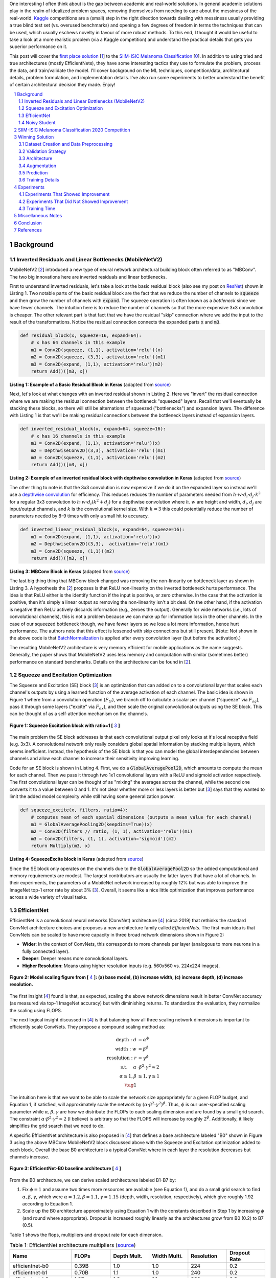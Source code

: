 .. title: A Look at The First Place Solution of a Dermatology Classification Kaggle Competition
.. slug: a-look-at-the-first-place-solution-of-a-dermatology-classification-kaggle-competition
.. date: 2023-11-11 13:09:46 UTC-05:00
.. tags: dermatology, effnet, mathjax
.. category: 
.. link: 
.. description: 
.. type: text

One interesting I often think about is the gap between academic and real-world
solutions.  In general academic solutions play in the realm of idealized problem
spaces, removing themselves from needing to care about the messiness of the real-world.
`Kaggle <https://www.kaggle.com/competitions>`__
competitions are a (small) step in the right direction towards dealing with messiness 
usually providing a true blind test set (vs. overused benchmarks) and opening a
few degrees of freedom in terms the techniques that can be used, which
usually eschews novelty in favour of more robust methods.  To this end, I
thought it would be useful to take a look at a more realistic problem (via a
Kaggle competition) and understand the practical details that gets you superior
performance on it. 

This post will cover the `first place solution
<https://arxiv.org/abs/2010.05351>`__ [1_] to the 
`SIIM-ISIC Melanoma Classification <https://www.kaggle.com/competitions/siim-isic-melanoma-classification/overview>`_ [0_].
In addition to using tried and true architectures (mostly EfficientNets), they
have some interesting tactics they use to formulate the problem, process the
data, and train/validate the model.  I'll cover background on the
ML techniques, competition/data, architectural details, problem formulation, and
implementation details.  I've also run some experiments to better understand
the benefit of certain architectural decision they made.  Enjoy!


.. TEASER_END
.. section-numbering::
.. raw:: html

    <div class="card card-body bg-light">
    <h1>Table of Contents</h1>

.. contents:: 
    :depth: 2
    :local:

.. raw:: html

    </div>
    <p>


Background
==========

Inverted Residuals and Linear Bottlenecks (MobileNetV2)
-------------------------------------------------------

MobileNetV2 [2_] introduced a new type of neural network architectural building
block often referred to as "MBConv".  The two big innovations here are inverted residuals
and linear bottlenecks.  

First to understand inverted residuals, let's take a look at the basic
residual block (also see my post on `ResNet <link://slug/residual-networks>`__)
shown in Listing 1.  Two notable parts of the basic residual block are the
fact that we reduce the number of channels to :code:`squeeze` and then grow the
number of channels with :code:`expand`.  The squeeze operation is often known
as a *bottleneck* since we have fewer channels.  The intuition here is to reduce
the number of channels so that the more expensive 3x3 convolution is cheaper.
The other relevant part is that fact that we have the residual "skip" connection where
we add the input to the result of the transformations.  Notice the residual
connection connects the expanded parts :code:`x` and :code:`m3`.

.. code-block:: Python

   def residual_block(x, squeeze=16, expand=64):
       # x has 64 channels in this example
       m1 = Conv2D(squeeze, (1,1), activation='relu')(x)
       m2 = Conv2D(squeeze, (3,3), activation='relu')(m1)
       m3 = Conv2D(expand, (1,1), activation='relu')(m2)
       return Add()([m3, x])

**Listing 1: Example of a Basic Residual Block in Keras** (adapted from `source <https://towardsdatascience.com/mobilenetv2-inverted-residuals-and-linear-bottlenecks-8a4362f4ffd5>`__)

Next, let's look at what changes with an inverted residual shown in Listing 2.
Here we "invert" the residual connection where we are making the residual
connection between the bottleneck "squeezed" layers.  Recall that we'll
eventually be stacking these blocks, so there will still be alternations
of squeezed ("bottlenecks") and expansion layers.  The difference with
Listing 1 is that we'll be making residual connections between the bottleneck
layers instead of expansion layers.  

.. code-block:: Python

   def inverted_residual_block(x, expand=64, squeeze=16):
       # x has 16 channels in this example
       m1 = Conv2D(expand, (1,1), activation='relu')(x)
       m2 = DepthwiseConv2D((3,3), activation='relu')(m1)
       m3 = Conv2D(squeeze, (1,1), activation='relu')(m2)
       return Add()([m3, x])

**Listing 2: Example of an inverted residual block with depthwise convolution in Keras** (adapted from `source <https://towardsdatascience.com/mobilenetv2-inverted-residuals-and-linear-bottlenecks-8a4362f4ffd5>`__)


The other thing to note is that the 3x3
convolution is now expensive if we do it on the expanded layer so instead we'll 
use a `depthwise convolution <https://keras.io/api/layers/convolution_layers/depthwise_convolution2d/>`__
for efficiency.  This reduces reduces the number of parameters needed from
:math:`h\cdot w \cdot d_i \cdot d_j \cdot k^2` for a regular 3x3 convolution to
:math:`h\cdot w \cdot d_i (k^2 + d_j)` for a depthwise convolution where
:math:`h, w` are height and width, :math:`d_i, d_j` are input/output channels, and
:math:`k` is the convolutional kernel size.  With :math:`k=3` this could potentially
reduce the number of parameters needed by 8-9 times with only a small hit to
accuracy.

.. code-block:: Python

   def inverted_linear_residual_block(x, expand=64, squeeze=16):
       m1 = Conv2D(expand, (1,1), activation='relu')(x)
       m2 = DepthwiseConv2D((3,3),  activation='relu')(m1)
       m3 = Conv2D(squeeze, (1,1))(m2)
       return Add()([m3, x])

**Listing 3: MBConv Block in Keras** (adapted from `source <https://towardsdatascience.com/mobilenetv2-inverted-residuals-and-linear-bottlenecks-8a4362f4ffd5>`__)

The last big thing thing that MBConv block changed was removing the
non-linearity on bottleneck layer as shown in Listing 3.  A
hypothesis the [2_] proposes is that ReLU non-linearity on the inverted
bottleneck hurts performance.  The idea is that ReLU either is the identify
function if the input is positive, or zero otherwise.  In the case that the
activation is positive, then it's simply a linear output so removing the
non-linearity isn't a bit deal.  On the other hand, if the activation is
negative then ReLU actively discards information (e.g., zeroes the output).
Generally for wide networks (i.e., lots of convolutional channels), this is not
a problem because we can make up for information loss in the other channels.
In the case of our squeezed bottleneck though, we have fewer layers so we lose
a lot more information, hence hurt performance.  The authors note that this
effect is lessened with skip connections but still present.
(Note: Not shown in the above code is that `BatchNormalization <https://en.wikipedia.org/wiki/Batch_normalization>`__
is applied after every convolution layer (but before the activation).)

The resulting MobileNetV2 architecture is very memory efficient for mobile
applications as the name suggests.  Generally, the paper shows that MobileNetV2 
uses less memory and computation with similar (sometimes better) performance
on standard benchmarks.  Details on the architecture can be found in [2_].

Squeeze and Excitation Optimization
-----------------------------------

The Squeeze and Excitation (SE) block [3_] is an optimization that can added on to a
convolutional layer that scales each channel's outputs by using a learned
function of the average activation of each channel.  The basic idea is shown in
Figure 1 where from a convolution operation (:math:`F_{tr}`), we branch off to
calculate a scalar per channel ("squeeze" via :math:`F_{sq}`), pass it through some layers
("excite" via :math:`F_{ex}`), and then scale the original convolutional outputs using the SE block.
This can be thought of as a self-attention mechanism on the channels.

.. figure:: /images/dermnet_squeeze_excite.png
  :height: 200px
  :alt: Squeeze Excite
  :align: center

  **Figure 1: Squeeze Excitation block with ratio=1 [** 3_ **]**

The main problem the SE block addresses is that each convolutional output pixel only
looks at it's local receptive field (e.g. 3x3).  A convolutional network only
really considers global spatial information by stacking multiple layers, which
seems inefficient.  Instead, the hypothesis of the SE block is that you can model
the global interdependencies between channels and allow each channel to
increase their sensitivity improving learning.

Code for an SE block is shown in  Listing 4.  First, we do a
:code:`GlobalAveragePool2D`, which amounts to compute the mean for each
channel.  Then we pass it through two 1x1 convolutional layers with a ReLU and
sigmoid activation respectively.  The first convolutional layer can be thought
of as "mixing" the averages across the channel, while the second one converts
it to a value between 0 and 1.  It's not clear whether more or less layers is better
but [3_] says that they wanted to limit the added model complexity while still
having some generalization power.

.. code-block:: Python

    def squeeze_excite(x, filters, ratio=4):
        # computes mean of each spatial dimensions (outputs a mean value for each channel)
        m1 = GlobalAveragePooling2D(keepdims=True)(x) 
        m2 = Conv2D(filters // ratio, (1, 1), activation='relu')(m1)
        m3 = Conv2D(filters, (1, 1), activation='sigmoid')(m2)
        return Multiply(m3, x)

**Listing 4: SqueezeExcite block in Keras** (adapted from `source <https://github.com/rwightman/gen-efficientnet-pytorch/blob/master/geffnet/efficientnet_builder.py#L103>`__)

Since the SE block only operates on the channels due to the :code:`GlobalAveragePool2D` so
the added computational and memory requirements are modest.  The largest contributors are
usually the latter layers that have a lot of channels.  In their experiments,
the parameters of a MobileNet network increased by roughly 12% but was able to improve
the ImageNet top-1 error rate by about 3% [3_].  Overall, it seems like a nice little
optimization that improves performance across a wide variety of visual tasks.


EfficientNet
------------

EfficientNet is a convolutional neural networks (ConvNet) architecture [4_]
(circa 2019) that rethinks the standard ConvNet architecture choices and
proposes a new architecture family called *EfficientNets*.  The first main idea
is that ConvNets can be scaled to have more capacity in three broad network dimensions
shown in Figure 2:

* **Wider**: In the context of ConvNets, this corresponds to more channels per layer (analogous to more neurons in a fully connected layer).
* **Deeper**: Deeper means more convolutional layers.
* **Higher Resolution**: Means using higher resolution inputs (e.g. 560x560 vs. 224x224 images).

.. figure:: /images/dermnet_scaling.png
  :height: 470px
  :alt: Scaling ConvNets
  :align: center

  **Figure 2: Model scaling figure from [** 4_ **]: (a) base model, (b) increase width, (c) increase depth, (d) increase resolution.**

The first insight [4_] found is that, as expected, scaling the
above network dimensions result in better ConvNet accuracy (as measured via top-1
ImageNet accuracy) but with diminishing returns.  To standardize the evaluation,
they normalize the scaling using FLOPS.

The next logical insight discussed in [4_] is that balancing
how all three scaling network dimensions is important to 
efficiently scale ConvNets.  They propose a compound
scaling method as:

.. math::

    \text{depth}: d &= \alpha^\phi \\
    \text{width}: w &= \beta^\phi \\
    \text{resolution}: r &= \gamma^\phi \\
        \text{s.t. }\hspace{10pt} \alpha&\cdot\beta^2\cdot\gamma^2 \approx 2 \\
    \alpha \geq 1, \beta &\geq 1, \gamma \geq 1 \\
    \tag{1}

The intuition here is that we want to be able to scale the network
size appropriately for a given FLOP budget, and Equation 1, if satisfied, will
approximately scale the network by :math:`(\alpha \cdot \beta^2 \cdot \gamma^2)^\phi`.
Thus, :math:`\phi` is our user-specified scaling parameter while
:math:`\alpha, \beta, \gamma` are how we distribute the FLOPs to each scaling
dimension and are found by a small grid search.  The constraint 
:math:`\alpha \cdot \beta^2 \cdot \gamma^2 \approx 2` (I believe) is arbitrary
so that the FLOPS will increase by roughly :math:`2^\phi`.  Additionally,
it likely simplifies the grid search that we need to do.

A specific EfficientNet architecture is also proposed in [4_] that defines
a base architecture labeled "B0" shown in Figure 3 using the above MBConv
MobileNetV2 block discussed above with the Squeeze and Excitation optimization
added to each block.  Overall the base B0 architecture is a typical ConvNet
where in each layer the resolution decreases but channels increase.

.. figure:: /images/dermnet_effnet.png
  :height: 270px
  :alt: Effnet architecture
  :align: center

  **Figure 3: EfficientNet-B0 baseline architecture [** 4_ **]**

From the B0 architecture, we can derive scaled architectures labeled
B1-B7 by:

1. Fix :math:`\phi=1` and assume two times more resources are available (see Equation 1),
   and do a small grid search to find :math:`\alpha, \beta, \gamma`, which were
   :math:`\alpha=1.2, \beta=1.1, \gamma=1.15` (depth, width, resolution, respectively),
   which give roughly 1.92 according to Equation 1.
2. Scale up the B0 architecture approximately using Equation 1 with the
   constants described in Step 1 by increasing :math:`\phi` (and round where
   appropriate).  Dropout is increased roughly linearly as the architectures
   grow from B0 (0.2) to B7 (0.5).

Table 1 shows the flops, multipliers and dropout rate for each dimension.

.. csv-table:: Table 1: EfficientNet architecture multipliers (`source <https://github.com/rwightman/gen-efficientnet-pytorch/blob/master/geffnet/gen_efficientnet.py#L502>`__)
   :header: "Name","FLOPs","Depth Mult.","Width Multi.","Resolution","Dropout Rate"
   :widths: 8,5,5,5,5,5
   :align: center

    efficientnet-b0,0.39B,1.0,1.0,224,0.2
    efficientnet-b1,0.70B,1.1,1.0,240,0.2
    efficientnet-b2,1.0B,1.2,1.1,260,0.3
    efficientnet-b3,1.8B,1.4,1.2,300,0.3
    efficientnet-b4,4.2B,1.8,1.4,380,0.4
    efficientnet-b5,9.9B,2.2,1.6,456,0.4
    efficientnet-b6,19B,2.6,1.8,528,0.5
    efficientnet-b7,47B,3.1,2.0,600,0.5

..
    Depth Mult.	Width Multi.	Resolution
    1.00	1.00	224.00
    0.52	0.00	0.49
    1.00	1.00	1.07
    1.85	1.91	2.09
    3.22	3.53	3.78
    4.32	4.93	5.09
    5.24	6.17	6.14
    6.21	7.27	7.05

For example, starting with B0, we have 0.39B FLOPs, going to B4 we have 4.2B
flops, which yields :math:`\phi = 4.2 / 0.39 \approx 3.28`.  This translates to
scaling close to this value along the three dimensions with :math:`\alpha^{3.22} = 1.2^{3.22} \approx 1.8`,
:math:`\beta^{3.53}=1.1^{3.53}\approx 1.4`, and :math:`\gamma^{3.78} = (1.15)^3.78 \approx \frac{380}{224}`. 
We're not going for precision here, we just want a rough guideline of how to
scale up the architecture.  The nice thing about having this guideline is that
we can create bigger ConvNets without having to do any additional architecture
search.


Noisy Student
-------------

Noisy Student [5_] is a semi-supervised approach to training a model that is
useful even when you have abundant labelled data.  This work is in the context
of images where they show its efficacy on ImageNet and related benchmarks.
The setup requires both labelled data and unlabelled data with a relatively
simple algorithm (with some subtlety) and the following steps:

1. Train teacher model :math:`M^t` with labelled images using a standard cross
   entropy loss.
2. Use the :math:`M^t` (current teacher) to generate pseudo labels for the unlabelled data
   (**filter and balance dataset as required**)
3. Learn a student model :math:`M^{t+1}` with **equal or larger** capacity
   on the labeled and unlabelled data with added **noise**.
4. Increment :math:`t` (make the current student the new teacher) and **repeat**
   steps 2-3 as needed.

A few unintuitive points emphasized in bold.  First, the student model uses a
equal or larger model.  This is different from other student/teacher paradigms 
where one is trying to distill the model knowledge into the smaller model.
Here we're not trying to distill, we're trying to boost performance so we want
a bigger model so it can learn from the bigger combined dataset.  This seems to
have a increase of 0.5-1.5% in top-1 ImageNet accuracy in their ablation
study.

Second, the noise is implemented as randomized data augmentation plus dropout
and stochastic depth.  The added noise on the student seems to be around another 0.5%
in top-1 ImageNet accuracy.  Seems like a reasonable modification given that
you typically want both of these things when training these types of networks.

Third, the iteration in step 4 also seemed important.  Going from one iteration
to three improved performance by 0.8% in top-1 ImageNet accuracy.  It's not obvious
to me that the performance would improve by iterating here but since the number
of iterations is small, I can believe that it's possible.

Lastly, they discuss that they filter out pseudo labels that have low
confidence by the teacher model, and then rebalance the unlabelled classes so
the distribution is not so off (by repeating images).  This also seems to
improve performance a bit more modestly at 0-0.3% depending on the model.

The summary of the overall Noisy Student results are shown in Figure 4 where
they conducted most of their experiments on EfficientNet.  This figure only
shows the non-iterative training (their headline result is within the iterative
training).  You can see that the Noisy Student dominates the vanilla
EfficientNet results at the same number of model parameters and achieves SOTA
(at the time of the paper).  Note that the Noisy Student does have access to 
more unlabelled data than the EfficientNet, so perhaps it's not so surprising
that it does better.  In the context of this post, there are many versions of
EfficientNet with Noisy Student training that are available for use as a
pre-trained model.

.. figure:: /images/dermnet_noisystudent.png
  :height: 470px
  :alt: Noisy Student
  :align: center

  **Figure 4: Noisy Student training shows significant improvement over all model sizes. [** 5_ **]**


SIIM-ISIC Melanoma Classification 2020 Competition
==================================================

The Society for Imaging and Informatics in Medicine (SIIM) and the International Skin Imaging Collaboration (ISIC)
melanoma classification competition [0_] aims to classify a given skin lesion image
and accompanying patient metadata as melanoma (or not).  Melanoma is a type of
skin cancer that is responsible for over 75% of skin cancer deaths.  The ISIC
has been putting on various computer vision `challenges <https://challenge.isic-archive.com/>`__ related to dermatology since 2016.
Notably, past competitions have labelled image skin lesion data (and sometimes
patient metadata) but with different labels that may be a superset of the 2020 competition.
More than 3300 teams participated in the competition with the winning solution
being the topic of this post [1_]. 

The dataset consists of 33k training data points with only 1.76% positive samples (i.e., melanoma).
Each datum contains a JPG image of varying sizes (or a standardized 1024x1024
TFRecord) of a skin lesion along with patient data:

* patient id
* sex
* approximate age
* location of image site
* detailed diagnosis (training only)
* benign or malignant (training only, label to predict)
* binarized version of target

Additionally, there were "external" data that one could use from previous
years of the competition that had similar skin lesion images with slightly
different tasks (e.g. image segmentation, classification with different labels etc.).
This additional data made a combined dataset of roughly 60k images that one
could possibly use.

The competition in 2020 was hosted on Kaggle which contained a leaderboard of
all submissions.  Each team submitted a blind prediction on the given test set
and the leaderboard measured its performance using AUC.
The leaderboard showed a public view on all submissions which showed the AUC
score based on 30% of the test set.  The remaining 70% of the testset remained
hidden on the private leaderboard until the end of the competition and was used
to evaluate the final result.

Table 2 shows several select submissions including the top 3 on the public and
private leaderboards.  Interestingly, the top 3 winners on the private data all
ranked relatively low, including the top submission which ranked all the way
down at 881!  Impressively, the top public score had a whopping 0.9931 AUC but
only ended up at rank 275 in the final private ranking.  The number of submissions
is also interesting.  Clearly, overfitting on the public test set was common as
the top 3 winners all having relatively low number of submissions compared to
others.  The other obvious thing is that the scores are so close together that
luck definitely played a role in the submissions.

.. csv-table:: Table 2: Performance of Select Teams (`source <https://www.kaggle.com/competitions/siim-isic-melanoma-classification/leaderboard>`__)
    :header: Private Rank,Private Score,Public Rank,Public Score,Submissions  
    :widths: 4,3,4,3,4
    :align: center

    1,0.9490,881,0.9586,116
    2,0.9485,57,0.9679,61
    3,0.9484,265,0.9654,118
    27,0.9441,2,0.9926,402
    100,0.9414,329,0.9648,121
    275,0.9379,1,0.9931,276
    395,0.9357,3,0.9767,245
    500,0.9336,241,0.9656,227

Winning Solution
================

The winning solution [1_] to the SIIM-ISIC 2020 Competition used a variety of
techniques that led to their out performance.  This section discusses some of
those techniques.

Dataset Creation and Data Preprocessing
---------------------------------------

The winning solution used a preprocessed dataset that one of his colleagues
used [6_].  This dataset was in fact used by many of the competing teams
and arguably one of the most critical pieces of work (something that a huge
amount of time is spent on in real world problems).

The first step in preprocessing was center cropping and resizing
the images.  Many of the JPEG images were really large and had different dimensions
(e.g., 1053x1872, 4000x6000, etc.) totaling 32GB.  After reducing them down to
various standard sizes (e.g. 512x512, 768x768, 1024x1024) they were much more
manageable to use, for example the 512x512 dataset was about 3GB for 2020 data.

Next, the preprocessed dataset also contained a "triple" stratified 5-fold
validation dataset: 

* **Separate Patients**: This stratification was to ensure that the same
  patient was not in both the train and validation set.  This can happen when you
  have two skin lesion images from the same person, which is undesirable because
  the resulting diagnosis is likely highly correlated in these situations.
* **Positive Class**: This stratification was to ensure that the positive classes
  were distributed correctly across each fold.  Due to the highly imbalanced problem
  of only have 1.76% positive classes, ensuring an even balance across folds was 
  very important.
* **Patient Representation**: Some patients had only a few images while others
  had many.  To have balanced folds, this stratification was to ensure that you
  have good representation of each across each fold as well.

Lastly, although the external data had a lot of additional images, many of them
were in fact duplicates.  But this is harder than it looks because the images
were not exact matches, for example they could be scaled and rotated, thus
you cannot just compare the raw pixels.  To have a clean validation set, you
want to make sure have a truly independent train and validation set.  To solve
this problem, the preprocessing in [6_] used a pre-trained (EfficientNet) CNN
to generate embeddings of each image, and then removed near duplicates (with
manual inspection).  Hundreds of duplicates were removed, making a much cleaner
validation set.


Validation Strategy
-------------------

The first place solution noted that one of the keys to winning was having a robust
validation strategy, which was particularly important in this competition [6_]
(as well in the real world).
As noted above, the original dataset had only a 1.76% positive rate over 33k
training samples.  That translates to around 580 positive samples, and barely
over 100 samples when doing for a 5-fold cross validation.  This naturally
would lead to an unstable AUC (or pretty much any other metric you're going to
use).

Beyond the training data provided, the test data that could be evaluated via the
public leaderboard had only about 10k samples, 30% of which was used to
evaluate AUC on the public leaderboard.  If the distribution were similar in
this test set, this would only leave about 50 or so positive test case samples.
Thus, the public leaderboard evaluation was similarly unreliable quite and
couldn't be used to robustly evaluate the model.  This was clearly seen as the
top 3 public leader ranks dropped significantly when evaluated on the private
data set.  The authors also mention that their cross validation scores
(described below) were not correlated with the public leaderboard and that they
basically ignored it.

The winning solution instead utilized *both* the competition (2020) data
and external data (2019) for training *and* validation.  The 2019 data had 25k
data points with a 17.85% positive rate, making it much more reliable when it
was used both in training and validation.

The other key thing they did was to train on a multi-class problem instead of
the binary target given by the competition.  In the 2020 data, a detailed
diagnosis column was given, while in the 2019 data, a higher-level multi-class
label was given (vs. the binary label).  As is typical in many problems, they
leveraged some domain knowledge (using the descriptions from the competition)
and mapped the 2020 detailed diagnosis to the 2019 labels shown in Figure 5.
The main intuition of using a multi-class target is that it gives more
information to the target when the lesion is benign (not cancerous).

.. figure:: /images/dermnet_targets.png
  :height: 370px
  :alt: Mapping from diagnosis to targets
  :align: center

  **Figure 5: Mapping from diagnosis to targets [** 1_ **]**

When evaluating the model the primary evaluation metric is the binary
classification AUC of the combined 2019 and 2020 cross validation folds (the
multi-class problem can easily be mapped back to a binary one).  The 
cross validation AUC of the 2020 dataset was used as a secondary metric.


Architecture
------------

The solution consisted of an ensemble of eighteen fine-tuned pre-trained ConvNets 
shown in Figure 6 that were combined using a simple average of ranks that were
then normalized to :math:`[0,1]`.  Notice that the first 16 models are
EfficientNet variants from B3 all the way to B7, while the last two are
SE-ResNext101 and Nest101.  For the EfficientNet variants, besides the model
size, the models vary by the image input sizes (384, 448, 512, 576, 640, 768,
896) deriving from the next largest source image in the above described dataset
(512, 768, 1024).  The different models plus image sizes is an important
source of diversity in the ensemble.  Unfortunately, the authors didn't describe
how they selected their ensemble except to say that diversity was important.
Interestingly, the authors state [6_] that the CNN backbone isn't all that
important and they mostly just picked an off-the-shelf state-of-the-art model
achitecture (EfficientNet) where pre-trained models and code are usually
readily available.

.. figure:: /images/dermnet_ensemble.png
  :height: 470px
  :alt: Ensemble of Winning Solution
  :align: center

  **Figure 6: Model configurations for winning solution ensemble and their AUC scores [** 1_ **]**

The ensembles also varied based on their use of metadata with tuned learning
rates and epochs for each test case.  The authors mention [6_] that the metadata
didn't help much with their best single model not even using it.  They
hypothesize that most of the useful information is already included in the
image.  However, it was useful in providing diversity in the ensemble, which
is one of the most important parts of ensembling.  Additionally, one of the
models only used a reduced target with 4 classes (collapsing the "*" labels in
Figure 5).

Another interesting part is how they incorporated the metadata with the images.
Figure 7 shows the architecture with metadata.  The metadata network is
relatively simple with two fully connected layers whose output is concatenated 
with the CNN before the last linear layer.  They use a pretty standard architecture
with BatchNorm and dropout, but they do use the `Swish <https://en.wikipedia.org/wiki/Swish_function>`__
activation.

.. figure:: /images/dermnet_metadata.png
  :height: 470px
  :alt: Architecture of Solution
  :align: center

  **Figure 7: Model architecture including metadata [** 1_ **]**

Lastly, I noticed a trick that I had not seen before in the last linear
classification layer. They use five copies of the linear layer (shared params)
each with a *different* dropout layer, which then are averaged together to
generate the final output shown in Listing 5.  I guess it really is trying to
remove the randomness of dropout, especially when you have a 0.5 dropout rate.

.. code-block:: Python

    for dropout in enumerate(self.dropouts):
        if i == 0:
            out = self.myfc(dropout(x))
        else:
            out += self.myfc(dropout(x))
    out /= len(self.dropouts)



**Listing 5: Last layer of Winning Solution (** `source <https://github.com/haqishen/SIIM-ISIC-Melanoma-Classification-1st-Place-Solution/blob/master/models.py#L61>`__ **)**

.. admonition:: Ensembles Selection Ideas from Another Solution

    In addition to the explanation of [1_] in the YouTube video [6_],
    one of their colleagues from Nvidia also presented their solution, which
    also got a gold medal coming in 11th.  Their solution was more 
    "brute force" (in their own words) building hundreds of models and relied on
    some strategies to whittle it down to their final ensemble.
    Two interesting ideas for ensemble selection came out in his explanation of his
    solution:  

    "**Correlation Matrix Divergence**": The idea is you want to filter out
    models that are overfitting on the training data.  So what you do is compute
    the correlation matrix over all classes on the training set, then do the same
    on the test set.  Then you subtract the two and look for values in the
    difference that are large.  The intuition is that if there is a big divergence
    then the model may not be generalizing well to the test set for various reasons
    from overfitting to bugs.  So the team used this as a filter to remove models
    that were highly "divergent".

    "**Adversarial Validation Importances**": Build a model that takes as input
    all the predictions from the candidate set of models to predict whether an
    image is in the train or test set.  If the set of models can easily detect
    the test set, then that means you are picking up on a signal to be biased
    towards one or the other.  Using (I assume) feature importances, you can
    find which models are contributing to this signal and remove it.
    Similar to the other method, you want to make it so the models in your
    ensemble cannot distinguish between train and test to ensure they are 
    going to generalize well.

    For both of these methods you will need to use your judgement on which
    threshold to set to drop models.  The authors just said they used their
    best guess and didn't have a methodical way.


Augmentation
------------

Another key aspect of training vision models is data augmentation, which are readily available.
The solution used the `albumentations <https://albumentations.ai/>`__ library that has a rich
variety of image transformations that are performant and easily accessible.

The authors used a whole host of transformations where you can see the 
`code here <https://github.com/bjlkeng/SIIM-ISIC-Melanoma-Classification-1st-Place-Solution/blob/master/dataset.py#L54>`__.
I'll mention a few interesting points I found:

* The last transformation always resizes the image back to the size the network expects.
* They use the :code:`compose()` function to apply *all* transformations to each image, however
  (in most cases) each transformation will have some probability of activating or not.
* They'll also have some :code:`OneOf` choices in there for blurring (Motion,
  Median, Gaussian, GaussNoise blurring) and distortion (OpticalDistortion,
  GridDistortion, ElasticTransform).
* Some of the transforms require a bit more careful setting of parameters
  depending on the domain.  For example, the :code:`Cutout` transform which blanks out
  a square region of the image, which requires a bit more careful thinking to ensure that
  the region isn't too large.  In this case, they used a single 37.5% of image sized square
  to cutout with 70% probability.
* The transformations are primarily only on the training set.  The validation set transforms
  are only used to preprocess the image for the model by doing a resize and a normalization.


Prediction
----------

On the prediction side there were a couple tricks that I thought are worth
mentioning:

* **Fold Averaging**: The best model from each of the 5 validation folds is
  saved based on the combined validation dataset AUC.  This means for every
  ensemble model (total 18) we have 5 trained models.  The prediction for
  this configuration is generated by averaging the probabilities.  That is, for
  each of the 5 trained models, compute the mean across the 5 models for each
  softmax output separately.
* **Orientation Averaging**: Due to the nature of the images, the solution
  (for each of the above folds models) averaged 8 different predictions per model,
  where each prediction was given a different orientation of the input image.
  This means for each model configuration you have 5 x 8 predictions, which
  are averaged by their probabilities.

  The different orientations are: original, horizontal flip,
  vertical flip, horizontal & vertical flip, diagonal "flip" (transpose),
  diagonal & horizontal flip, diagonal & vertical flip, diagonal & horizontal &
  vertical flip.  For skin lesions the orientation probably doesn't matter at
  all, so computing the average over many different orientations probably
  smooths out any quirks the models had with a particular orientation.
  Intuitively, I would guess this
  increases the robustness of the model's prediction.  See the `source
  <https://github.com/bjlkeng/SIIM-ISIC-Melanoma-Classification-1st-Place-Solution/blob/master/predict.py#L121>`__
  for the details on both of these tricks.
* **Ensemble Construction**: From each of the above 18 model configurations
  after averaging you have a single column of probabilities corresponding to
  the test set data.  To generate the final prediction, we do a "rank average":
  convert all the probabilities in a column to ranks, normalize those relative
  ranks to between 0 and 1 (as a percentage), and finally compute a simple mean
  between all of the columns.  This is probably more robust than computing a
  simple probability average because it does not overweight confident models
  that might output very high (or low) probability numbers.

Training Details 
----------------

Here are the details for the training:

* **Epochs**: 15 for most models.  I'm going to guess (because they didn't
  specify) that they picked a large enough number so that the AUC didn't
  continue to increase but also balanced with a manageable run-time.  Since
  they save the best model in the fold (according to the validation AUC),
  as long as this number is big enough you're only losing run-time.
* **Batch size**: 64 for all models.  They mentioned (I believe) that it was
  easier to just keep it all the same for each model than try to tune it,
  presumably because batch size wasn't expected to make much of a difference.
* **Learning rate/schedule**: ranged from :math:`1e-4` to :math:`3e-4` with a
  cosine cycle, which is tuned for each model (recall this is fine-tuning a
  pre-trained ImageNet model).  There is also a warm-up epoch which is one tenth
  of the initial learning rate.
* **Optimizer**: Adam.  Stated that they using the standard optimizer was good
  enough.
* **Hardware**: Trained on V100 GPUs (presumably) in mixed precision mode with
  up to 8 GPUs used in a data parallel (batch split across GPUs) manner.

Experiments
===========

The experiments consisted of a bunch of ablation tests against a baseline
configuration because I was curious how important each of the decisions were.
Due to only having access to my local RTX 3090 (and not wanting to spend more
on cloud compute), I ran it versus a smaller baseline than the models used in
the original solution.  On the baseline setup, running 3 folds (vs. 5) took
roughly one full day (which could probably have been faster, see my notes on
improving run-time below).  Notably, I didn't try many bigger models because
I didn't want to spend time waiting around for them to finish.

You can see the script I used to run it `here
<https://github.com/bjlkeng/SIIM-ISIC-Melanoma-Classification-1st-Place-Solution/blob/master/train.sh>`__,
which just used the existing training script (plus a few new arguments to test
some of the techniques).  The baseline setup was:

* 3 fold cross training (vs. 5), 15 epochs per fold
* Use external data but no patient (i.e., table) data
* Image size 384 (vs. 448+)
* Architecture: EfficientNet B3 (vs. B4+)
* Cosine warm-up
* Batch size: 48 (vs. default 64)
* LR: 3e-5

Relative to this baseline setup, I'll discuss the things that seemed to be significant
and those that didn't seem that important (in my small study).

Experiments That Showed Improvement
-----------------------------------

Figure 8 shows the experiments that appears to have improved performance beyond
just randomness.  The figure shows the mean AUC across folds including external
data in the validation set (:code:`AUC_mean`), and the AUC for the validation
set with just competition data (:code:`AUC_20_mean`), where the former is the
primary metric.  Error bars indicate the standard deviation computed from the
three folds.  Starting left to right, the changes were:

* **baseline**: Baseline setup described above.
* **no-pretraining**: Did not used a pre-trained B3 model.
* **no-augmentation**: Removed data augmentation transforms.
* **no-external-data**: A run without utilizing the Data from other year
  competitions that were not included in the current year competition i.e.,
  no external data.
* **warmup**: Remove the first warmup epoch which starts at a tenth of the
  initial learning rate and gradually grows to the target LR by the end of the
  epoch.
* **no-cosine**: Did not use cosine learning schedule (one cycle across all epochs).

.. figure:: /images/dermnet_plot_good.png
  :height: 400px
  :alt: Experiments that showed improvement
  :align: center

  **Figure 8: Experiments that showed improvement**

As you can see, there are only a few things that are obviously beneficial
particularly around the data.
The biggest gain appears to be due to pre-training, which is around an
0.08 AUC gap from the baseline.  This makes sense since we only have
around 60K data points, so pre-training (even on an unrelated ImageNet)
would be useful.
The other big drop seems to be whether or not we're using data augmentation.
Although the AUC metric seems like it might be only a small drop, the AUC_20
shows quite a large one, indicating that this plays a significant role in the
performance.
Another big data related change was the use of external data.
The primary metric is not reported because the default computation from the script
was not comparable (and I didn't feel like hacking it to make it comparable).
Instead, we can see the AUC_20 metric which shows about a 0.03 AUC gap.  These
really shows the value of adding more data seems to give the most durable boost
to performance.

The two other more minor improvements come from the learning rate schedules with
a warmup epoch and a cosine scheduling of learning rates.  The warmup seemed
the most significant with 0.02 AUC difference with the cosine scheduling
showing very minor improvement with 0.01 AUC (may not be significant though).

Experiments That Did Not Showed Improvement
-------------------------------------------

Similar to the things that showed improvement, I ran a bunch of other experiments
shown in Figure 9 with the same metrics.  For the most part, they did not show
significant improvement over the baseline.  Starting from left to right in
Figure 9, the changes were:

* **baseline**: Baseline setup described above
* **+noisy-student**: Use a pre-trained B3 model with Noisy Student training
* **effnet_b2**: Use EfficientNet B2 model instead of B3
* **lr={1.5e-5, 2e-5}**: Use a learning rate of 1.5e-5, 2e-5 (vs. 3e-5)
* **+metadata**: Utilize patient (non-image) metadata
* **dropout-layers={1, 3}**: Utilize 1, 3 parallel dropout layers (vs 5) as
  described above in the Architecture section
* **img_size=448**: Utilize image size of 448 (vs. 384x384)
* **binary_labels**: Utilize binary labels (as the competition expects) instead
  of 9 classes
* **tensorflow_impl**: Utilize a tensorflow implementation of the pre-trained model.
* **amp**: Utilize Automated Mixed Precision (AMP) in PyTorch

.. figure:: /images/dermnet_plot_bad.png
  :height: 450px
  :alt: Experiments that showed did not improvement
  :align: center

  **Figure 9: Experiments that did not showed improvement**

I'll just comment on a few things that were surprising:

* "Fancy" things didn't seem to be that important.  For example,
  Noisy Student or changing architecture to B2 didn't seem to do much.
  Similarly the dropout layers didn't change things much.
* Implementation details didn't seem to make a big difference like the
  Tensorflow implementation or using AMP.
* Not very sensitive to many hyperparameters like learning rate and image size,
  although I'm sure learning rate is very much related to the learning
  schedule.
* One thing I did find surprising was that the binary labels didn't didn't make
  that much of a difference.  Intuitively, it feels like better categories would encourage
  learning but even if it did, it looks like it wasn't that significant.
  Similar to the previous section, this experiment only had an AUC_20 measure
  since the problem formulation was different.
* One of things that was borderline was the use of metadata, which I included
  in this section instead of the one above.  The paper states that metadata didn't
  in general do much but was useful to make more diverse models.  In these experiments,
  it's not significant but it's possible it does help, perhaps especially in smaller
  models/image sizes like B3/384x384.  It's hard to draw conclusions though.

In general, as is the case in many of these situations, there many fewer silver
bullets.  *Most things* do not significantly move the performance of the
problem in a real world scenario.  Or at least they're not "first order"
improvements that you would try on a first pass at a problem.  If you're optimizing
for 0.1% improvement (e.g. AdWords) then you might want to spend more time with
the "second order" improvements to hyperoptimize the problem.  And although
these experiments are not extensive, they probably point directionally to what
you should care about: data and *maybe* better learning schedules. 

Training Time
-------------

For most of my experiments, a typical run would take about 27 hours (about 37
mins / epoch) for the baseline setup.  This seemed kind of unreasonably long
for a small B3 setup, but I mostly ignored it because I just queueing the jobs
up and coming back to them at the end of each day.  I even noticed that the GPU
utilization was low, but thought it was a weird artifact of training setup.  I
even started playing around with AMP and PyTorch 2.0 compilation and didn't see
a significant change in the above.

Only after I had the idea to run the data augmentation experiment did I realize
my issue: the data augmentation transforms were bottlenecking my batches!  I
had been using a single thread for the :code:`DataLoader`, which caused most of
the run-time to be in my CPU.  After increasing the number of workers to 6 (the
number of cores on my CPU), I got the run-time down to less than 10 minutes
with relatively high GPU utilization.

Most of my explorations have been on relatively smaller models (partly because
I had a small 8GB 1070 up until last year) so I didn't have to think too much
about run-time.  But now that I'm running bigger jobs, savings 3-4x in run-time
is pretty significant even though I typically have 20 hours of run-time between
experiments (because I only work on these projects in the evening).  
I think I'll be looking more into the basics of optimizing run-time in the near
future.


Miscellaneous Notes
===================

Here are a bunch of of random thoughts I had while doing this project.

* **W&B**: This is the first project that I used `Weights and Biases <https://wandb.ai/>`__
  extensively, and it's really good!  The fact that it was easy to start logging things
  using Github CoPilot (it auto-filled my `wandb.log()` statement), and then I
  could monitor the key metrics easily.  Finally, it was easy enough to use a notebook
  to download the raw data and then compute the metrics (mean best AUC by
  fold), was a pleasure.  It made it so I didn't have to waste a lot of time doing this
  boring work.  The one thing to remember for future projects is to tag my runs
  better so it makes it easier to view in the W&B GUI instead of clicking in to
  see what the command line arguments were.
* **Github CoPilot**: I have recently started to use the Github CoPilot Chat functionality
  in VSCode.  I initially didn't know it was there!  So it's basically ChatGPT
  but I suppose with a model tuned more to code (and a different default
  prompt).  It also automatically takes the context within range of your cursor
  so it can easily explain things better than just using vanilla ChatGPT.  In
  addition to the auto-complete, I found it extremely useful because it was
  usually faster and more helpful than trying to lookup the documentation
  myself.  I will say there was one or two instances where it was not doing exactly
  what I thought, and I had a hunch that an even better solution would be for
  it to answer AND point to the original documentation (using Retrieval
  Augmented Generation or something like that).  Maybe they'll add that
  someday.  In any case, even though I only use it for side projects like this,
  it's worth the $10/month that I pay.
* **Plotting with CoPilot**: CoPilot makes Python plotting so easy!  I'm not
  sure about you, but I always looked up canned examples of how to plot in
  Matplotlib/Pandas, which always had some unintuitive part that was confusing,
  never mind adding in details like a legend or grouped bar charts.  Now
  CoPilot will get my chart 95% of the way there (with correct syntax) and
  then it's easy for me to modify it.
* I had one minor Docker shared memory issue where when I increased the number
  of :code:`DataLoader` workers the script died to not enough shared memory.
  And while I gave 1 GB of shared memory, it turns out it was not enough.
  In Linux (POSIX standard), :code:`/dev/shm` can be viewed as a shared memory
  is a filesystem-like view that uses RAM to facilitate interprocess
  communication.  Since the :code:`DataLoader` can use a lot of that space to
  prepare (presumably) images, it was overloaded.  It was easy to increase
  the space to 8GB and the problem went away.  You can see my Docker run
  script and the other scripts that I used to set up my environment
  in this `scripts / repo <https://github.com/bjlkeng/wsl-setup/blob/main/run_devenv.sh>`__.

Conclusion
==========

It never ceases to amaze me how much there is to learn from diving deep into a
subject.  While the original write up to the Kaggle solution was only a few
pages long (single column), the YouTube video and the code repo added a lot
more layers.  Digging into some of the technical details, understanding what
choices were actually important, and even getting schooled on how to run them
efficiently were all incredibly fun things to look into.  And even still there
is so much more that I want to do (e.g. PyTorch run-time optimizations).  For now,
it'll have to do, thanks for reading! 

References
==========


.. _0: 

[0] `SIIM-ISIC Melanoma Classification Kaggle Competition <https://www.kaggle.com/competitions/siim-isic-melanoma-classification/overview>`__

.. _1: 

[1] Qishen Ha, Bo Liu, Fuxu Liu, "Identifying Melanoma Images using EfficientNet Ensemble: Winning Solution to the SIIM-ISIC Melanoma Classification Challenge", `<https://arxiv.org/abs/2010.05351>`__

.. _2:

[2] Sandler et al. "MobileNetV2: Inverted Residuals and Linear Bottlenecks", CVPR 2018, `<https://arxiv.org/abs/1801.04381>`__

.. _3:

[3] Hu et al. "Squeeze-and-Excitation Networks", CVPR 2018, `<https://arxiv.org/abs/1801.04381>`__

.. _4:

[4] Mingxing Tan, Quoc V. Le, "EfficientNet: Rethinking Model Scaling for Convolutional Neural Networks", `<https://arxiv.org/abs/1905.11946>`__

.. _5:

[5] Xie et al. "Self-training with Noisy Student improves ImageNet classification", `<https://arxiv.org/abs/1911.04252>`__

.. _6:

[6] Nvidia Developer, "How to Build a World-Class ML Model for Melanoma Detection", `<https://www.youtube.com/watch?v=L1QKTPb6V_I>`__
